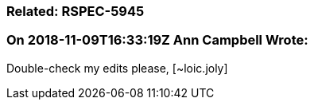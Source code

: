=== Related: RSPEC-5945

=== On 2018-11-09T16:33:19Z Ann Campbell Wrote:
Double-check my edits please, [~loic.joly]

